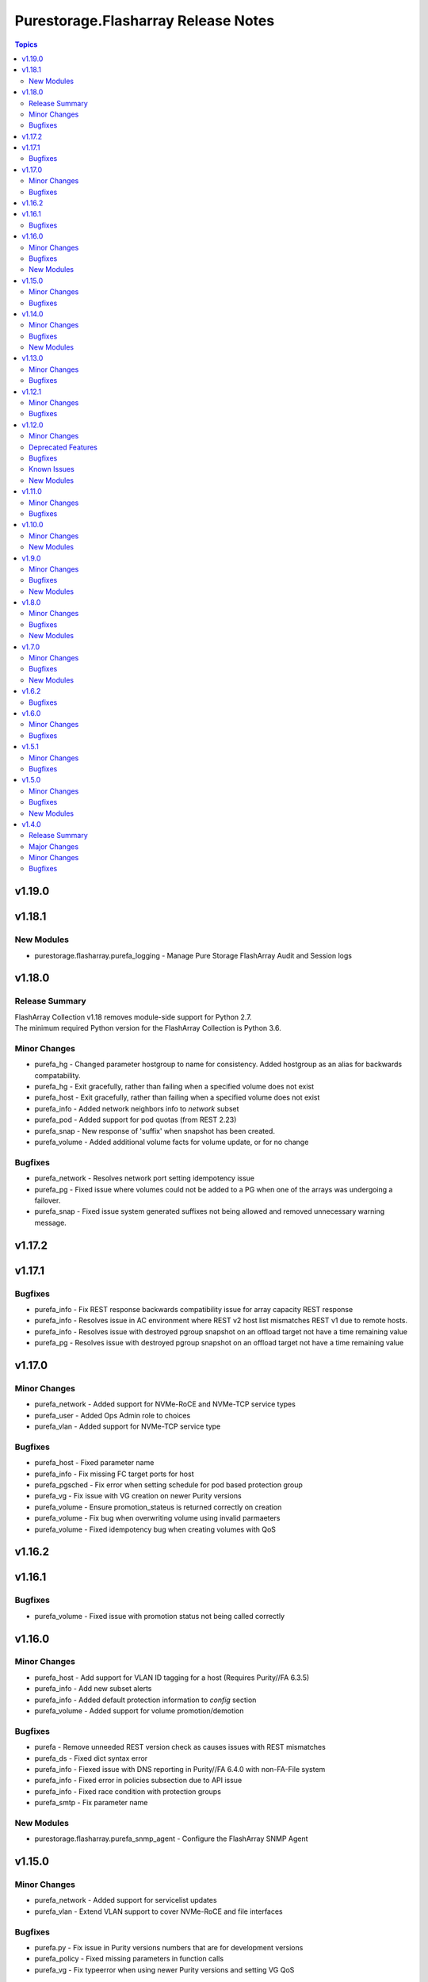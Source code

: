 ====================================
Purestorage.Flasharray Release Notes
====================================

.. contents:: Topics


v1.19.0
=======

v1.18.1
=======

New Modules
-----------

- purestorage.flasharray.purefa_logging - Manage Pure Storage FlashArray Audit and Session logs

v1.18.0
=======

Release Summary
---------------

| FlashArray Collection v1.18 removes module-side support for Python 2.7.
| The minimum required Python version for the FlashArray Collection is Python 3.6.


Minor Changes
-------------

- purefa_hg - Changed parameter hostgroup to name for consistency. Added hostgroup as an alias for backwards compatability.
- purefa_hg - Exit gracefully, rather than failing when a specified volume does not exist
- purefa_host - Exit gracefully, rather than failing when a specified volume does not exist
- purefa_info - Added network neighbors info to `network` subset
- purefa_pod - Added support for pod quotas (from REST 2.23)
- purefa_snap - New response of 'suffix' when snapshot has been created.
- purefa_volume - Added additional volume facts for volume update, or for no change

Bugfixes
--------

- purefa_network - Resolves network port setting idempotency issue
- purefa_pg - Fixed issue where volumes could not be added to a PG when one of the arrays was undergoing a failover.
- purefa_snap - Fixed issue system generated suffixes not being allowed and removed unnecessary warning message.

v1.17.2
=======

v1.17.1
=======

Bugfixes
--------

- purefa_info - Fix REST response backwards compatibility issue for array capacity REST response
- purefa_info - Resolves issue in AC environment where REST v2 host list mismatches REST v1 due to remote hosts.
- purefa_info - Resolves issue with destroyed pgroup snapshot on an offload target not have a time remaining value
- purefa_pg - Resolves issue with destroyed pgroup snapshot on an offload target not have a time remaining value

v1.17.0
=======

Minor Changes
-------------

- purefa_network - Added support for NVMe-RoCE and NVMe-TCP service types
- purefa_user - Added Ops Admin role to choices
- purefa_vlan - Added support for NVMe-TCP service type

Bugfixes
--------

- purefa_host - Fixed parameter name
- purefa_info - Fix missing FC target ports for host
- purefa_pgsched - Fix error when setting schedule for pod based protection group
- purefa_vg - Fix issue with VG creation on newer Purity versions
- purefa_volume - Ensure promotion_stateus is returned correctly on creation
- purefa_volume - Fix bug when overwriting volume using invalid parmaeters
- purefa_volume - Fixed idempotency bug when creating volumes with QoS

v1.16.2
=======

v1.16.1
=======

Bugfixes
--------

- purefa_volume - Fixed issue with promotion status not being called correctly

v1.16.0
=======

Minor Changes
-------------

- purefa_host - Add support for VLAN ID tagging for a host (Requires Purity//FA 6.3.5)
- purefa_info - Add new subset alerts
- purefa_info - Added default protection information to `config` section
- purefa_volume - Added support for volume promotion/demotion

Bugfixes
--------

- purefa - Remove unneeded REST version check as causes issues with REST mismatches
- purefa_ds - Fixed dict syntax error
- purefa_info - Fiexed issue with DNS reporting in Purity//FA 6.4.0 with non-FA-File system
- purefa_info - Fixed error in policies subsection due to API issue
- purefa_info - Fixed race condition with protection groups
- purefa_smtp - Fix parameter name

New Modules
-----------

- purestorage.flasharray.purefa_snmp_agent - Configure the FlashArray SNMP Agent

v1.15.0
=======

Minor Changes
-------------

- purefa_network - Added support for servicelist updates
- purefa_vlan - Extend VLAN support to cover NVMe-RoCE and file interfaces

Bugfixes
--------

- purefa.py - Fix issue in Purity versions numbers that are for development versions
- purefa_policy - Fixed missing parameters in function calls
- purefa_vg - Fix typeerror when using newer Purity versions and setting VG QoS

v1.14.0
=======

Minor Changes
-------------

- purefa_ad - Add support for TLS and joining existing AD account
- purefa_dns - Support multiple DNS configurations from Puritry//FA 6.3.3
- purefa_info - Add NFS policy user mapping status
- purefa_info - Add support for Virtual Machines and Snapshots
- purefa_info - Ensure global admin lockout duration is measured in seconds
- purefa_info - Support multiple DNS configurations
- purefa_inventory - Add REST 2.x support and SFP details for Purity//FA 6.3.4 and higher
- purefa_inventory - Change response dict name to `purefa_inv` so doesn't clash with info module response dict
- purefa_inventory - add chassis information to inventory
- purefa_pg - Changed parameter `pgroup` to `name`. Allow `pgroup` as alias for backwards compatability.
- purefa_policy - Add ``all_squash``, ``anonuid`` and ``anongid`` to NFS client rules options
- purefa_policy - Add support for NFS policy user mapping
- purefa_volume - Default Protection Group support added for volume creation and copying from Purity//FA 6.3.4

Bugfixes
--------

- purefa_dns - Corrects logic where API responds with an empty list rather than a list with a single empty string in it.
- purefa_ds - Add new parameter `force_bind_password` (default = True) to allow idempotency for module
- purefa_hg - Ensure volume disconnection from a hostgroup is idempotent
- purefa_ntp - Corrects workflow so that the state between desired and current are checked before marking the changed flag to true during an absent run
- purefa_pg - Corredt issue when target for protection group is not correctly amended
- purefa_pg - Ensure deleted protection group can be correctly recovered
- purefa_pg - Fix idempotency issue for protection group targets
- purefa_pgsched - Allow zero as a valid value for appropriate schedule parameters
- purefa_pgsched - Fix issue where 0 was not correctly handled for replication schedule
- purefa_pgsnap - Resolved intermittent error where `latest` snapshot is not complete and can fail. Only select latest completed snapshot to restore from.

New Modules
-----------

- purestorage.flasharray.purefa_default_protection - Manage SafeMode default protection for a Pure Storage FlashArray
- purestorage.flasharray.purefa_messages - List FlashArray Alert Messages

v1.13.0
=======

Minor Changes
-------------

- purefa_fs - Add support for replicated file systems
- purefa_info - Add QoS information for volume groups
- purefa_info - Add info for protection group safe mode setting (Requires Purity//FA 6.3.0 or higher)
- purefa_info - Add info for protection group snapshots
- purefa_info - Add priority adjustment information for volumes and volume groups
- purefa_info - Split volume groups into live and deleted dicts
- purefa_pg - Add support for protection group SafeMode. Requires Purity//FA 6.3.0 or higher
- purefa_policy - Allow directories in snapshot policies to be managed
- purefa_vg - Add DMM Priority Adjustment support
- purefa_volume - Add support for DMM Priority Adjustment
- purefa_volume - Provide volume facts for volume after recovery

Bugfixes
--------

- purefa_host - Allow multi-host creation without requiring a suffix string
- purefa_info - Fix issue where remote arrays are not in a valid connected state
- purefa_policy - Fix idempotency issue with quota policy rules
- purefa_policy - Fix issue when creating multiple rules in an NFS policy

v1.12.1
=======

Minor Changes
-------------

- All modules - Change examples to use FQCN for module

Bugfixes
--------

- purefa_info - Fix space reporting issue
- purefa_subnet - Fix subnet update checks when no gateway in existing subnet configuration

v1.12.0
=======

Minor Changes
-------------

- purefa_admin - New module to set global admin settings, inclusing SSO
- purefa_dirsnap - Add support to rename directory snapshots not managed by a snapshot policy
- purefa_info - Add SAML2SSO configutration information
- purefa_info - Add Safe Mode status
- purefa_info - Fix Active Directory configuration details
- purefa_network - Resolve bug stopping management IP address being changed correctly
- purefa_offload - Add support for multiple, homogeneous, offload targets
- purefa_saml - Add support for SAML2 SSO IdPs
- purefa_volume - Provide volume facts in all cases, including when no change has occured.

Deprecated Features
-------------------

- purefa_sso - Deprecated in favor of M(purefa_admin). Will be removed in Collection 2.0

Bugfixes
--------

- purefa_certs - Allow a certificate to be imported over an existing SSL certificate
- purefa_eula - Reolve EULA signing issue
- purefa_network - Fix bug introduced with management of FC ports
- purefa_policy - Fix issue with SMB Policy creation

Known Issues
------------

- purefa_admin - Once `max_login` and `lockout` have been set there is currently no way to rest these to zero except through the FlashArray GUI

New Modules
-----------

- purestorage.flasharray.purefa_admin - Configure Pure Storage FlashArray Global Admin settings
- purestorage.flasharray.purefa_saml - Manage FlashArray SAML2 service and identity providers

v1.11.0
=======

Minor Changes
-------------

- purefa_host - Deprecate ``protocol`` parameter. No longer required.
- purefa_info - Add NVMe NGUID value for volumes
- purefa_info - Add array, volume and snapshot detailed capacity information
- purefa_info - Add deleted members to volume protection group info
- purefa_info - Add snapshot policy rules suffix support
- purefa_info - Remove directory_services field. Deprecated in Collections 1.6
- purefa_policy - Add snapshot policy rules suffix support
- purefa_syslog_settings - Add support to manage global syslog server settings
- purefa_volume - Add NVMe NGUID to response dict

Bugfixes
--------

- purefa_subnet - Add regex to check for correct dsubnet name
- purefa_user - Add regex to check for correct username

v1.10.0
=======

Minor Changes
-------------

- purefa_ds - Add ``join_ou`` parameter for AD account creation
- purefa_kmip - Add support for KMIP server management

New Modules
-----------

- purestorage.flasharray.purefa_kmip - Manage FlashArray KMIP server objects

v1.9.0
======

Minor Changes
-------------

- purefa_ad - Increase number of kerberos and directory servers to be 3 for each.
- purefa_ad - New module to manage Active Directory accounts
- purefa_dirsnap - New modules to manage FA-Files directory snapshots
- purefa_eradication - New module to set deleted items eradication timer
- purefa_info - Add data-at-rest and eradication timer information to default dict
- purefa_info - Add high-level count for directory quotas and details for all FA-Files policies
- purefa_info - Add volume Page 83 NAA information for volume details
- purefa_network - Add support for enable/diable FC ports
- purefa_policy - Add support for FA-files Directory Quotas and associated rules and members
- purefa_sso - Add support for setting FlashArray Single Sign-On from Pure1 Manage
- purefa_volume - Add volume Page 83 NAA information to response dict

Bugfixes
--------

- purefa_host - Rollback host creation if initiators already used by another host
- purefa_policy - Fix incorrect protocol endpoint invocation
- purefa_ra - fix disable feature for remote assist, this didn't work due to error in check logic
- purefa_vg - Correct issue when setting or changing Volume Group QoS
- purefa_volume - Fix incorrect API version check for ActiveDR support

New Modules
-----------

- purestorage.flasharray.purefa_ad - Manage FlashArray Active Directory Account
- purestorage.flasharray.purefa_dirsnap - Manage FlashArray File System Directory Snapshots
- purestorage.flasharray.purefa_eradication - Configure Pure Storage FlashArray Eradication Timer
- purestorage.flasharray.purefa_sso - Configure Pure Storage FlashArray Single Sign-On

v1.8.0
======

Minor Changes
-------------

- purefa_certs - New module for managing SSL certificates
- purefa_volume - New parameter pgroup to specify an existing protection group to put crwated volume(s) in.

Bugfixes
--------

- purefa_dsrole - If using None for group or group_base incorrect change state applied
- purefa_network - Allow gateway paremeter to be set as None - needed for non-routing iSCSI ports
- purefa_pg - Check to ensure protection group name meets naming convention
- purefa_pgsnap - Fail with warning if trying to restore to a stretched ActiveCluster pod
- purefa_volume - Ensure REST version is high enough to support promotion_status

New Modules
-----------

- purestorage.flasharray.purefa_certs - Manage FlashArray SSL Certificates

v1.7.0
======

Minor Changes
-------------

- purefa_maintenance - New module to set maintenance windows
- purefa_pg - Add support to rename protection groups
- purefa_syslog - Add support for naming SYSLOG servers for Purity//FA 6.1 or higher

Bugfixes
--------

- purefa_info - Fix missing protection group snapshot info for local snapshots
- purefa_info - Resolve crash when an offload target is offline
- purefa_pgsnap - Ensure suffix rules only implemented for state=present
- purefa_user - Do not allow role changed for breakglass user (pureuser)
- purefa_user - Do not change role for existing user unless requested

New Modules
-----------

- purestorage.flasharray.purefa_maintenance - Configure Pure Storage FlashArray Maintence Windows

v1.6.2
======

Bugfixes
--------

- purefa_volume - Fix issues with moving volumes into demoted or linked pods

v1.6.0
======

Minor Changes
-------------

- purefa_connect - Add support for FC-based array replication
- purefa_ds - Add Purity v6 support for Directory Services, including Data DS and updating services
- purefa_info - Add support for FC Replication
- purefa_info - Add support for Remote Volume Snapshots
- purefa_info - Update directory_services dictionary to cater for FA-Files data DS. Change DS dict forward. Add deprecation warning.
- purefa_ntp - Ignore NTP configuration for CBS-based arrays
- purefa_pg - Add support for Protection Groups in AC pods
- purefa_snap - Add support for remote snapshot of individual volumes to offload targets

Bugfixes
--------

- purefa_hg - Ensure all hostname chacks are lowercase for consistency
- purefa_pgsnap - Add check to ensure suffix name meets naming conventions
- purefa_pgsnap - Ensure pgsnap restores work for AC PGs
- purefa_pod - Ensure all pod names are lowercase for consistency
- purefa_snap - Update suffix regex pattern
- purefa_volume - Add missing variable initialization

v1.5.1
======

Minor Changes
-------------

- purefa_host - Add host rename function
- purefa_host - Add support for multi-host creation
- purefa_vg - Add support for multiple vgroup creation
- purefa_volume - Add support for multi-volume creation

Bugfixes
--------

- purefa.py - Resolve issue when pypureclient doesn't handshake array correctly
- purefa_dns - Fix idempotency
- purefa_volume - Alert when volume selected for move does not exist

v1.5.0
======

Minor Changes
-------------

- purefa_apiclient - New module to support API Client management
- purefa_directory - Add support for managed directories
- purefa_export - Add support for filesystem exports
- purefa_fs - Add filesystem management support
- purefa_hg - Enforce case-sensitivity rules for hostgroup objects
- purefa_host - Enforce hostname case-sensitivity rules
- purefa_info - Add support for FA Files features
- purefa_offload - Add support for Google Cloud offload target
- purefa_pg - Enforce case-sensitivity rules for protection group objects
- purefa_policy - Add support for NFS, SMB and Snapshot policy management

Bugfixes
--------

- purefa_host - Correctly remove host that is in a hostgroup
- purefa_volume - Fix failing idempotency on eradicate volume

New Modules
-----------

- purestorage.flasharray.purefa_apiclient - Manage FlashArray API Clients
- purestorage.flasharray.purefa_directory - Manage FlashArray File System Directories
- purestorage.flasharray.purefa_export - Manage FlashArray File System Exports
- purestorage.flasharray.purefa_fs - Manage FlashArray File Systems
- purestorage.flasharray.purefa_policy - Manage FlashArray File System Policies

v1.4.0
======

Release Summary
---------------

| Release Date: 2020-08-08
| This changlelog describes all changes made to the modules and plugins included in this collection since Ansible 2.9.0


Major Changes
-------------

- purefa_console - manage Console Lock setting for the FlashArray
- purefa_endpoint - manage VMware protocol-endpoints on the FlashArray
- purefa_eula - sign, or resign, FlashArray EULA
- purefa_inventory - get hardware inventory information from a FlashArray
- purefa_network - manage the physical and virtual network settings on the FlashArray
- purefa_pgsched - manage protection group snapshot and replication schedules on the FlashArray
- purefa_pod - manage ActiveCluster pods in FlashArrays
- purefa_pod_replica - manage ActiveDR pod replica links in FlashArrays
- purefa_proxy - manage the phonehome HTTPS proxy setting for the FlashArray
- purefa_smis - manage SMI-S settings on the FlashArray
- purefa_subnet - manage network subnets on the FlashArray
- purefa_timeout - manage the GUI idle timeout on the FlashArray
- purefa_vlan - manage VLAN interfaces on the FlashArray
- purefa_vnc - manage VNC for installed applications on the FlashArray
- purefa_volume_tags - manage volume tags on the FlashArray

Minor Changes
-------------

- purefa_hg - All LUN ID to be set for single volume
- purefa_host - Add CHAP support
- purefa_host - Add support for Cloud Block Store
- purefa_host - Add volume disconnection support
- purefa_info - Certificate times changed to human readable rather than time since epoch
- purefa_info - new options added for information collection
- purefa_info - return dict names changed from ``ansible_facts`` to ``ra_info`` and ``user_info`` in approproate sections
- purefa_offload - Add support for Azure
- purefa_pgsnap - Add offload support
- purefa_snap - Allow recovery of deleted snapshot
- purefa_vg - Add QoS support

Bugfixes
--------

- purefa_host - resolve hostname case inconsistencies
- purefa_host - resolve issue found when using in Pure Storage Test Drive
